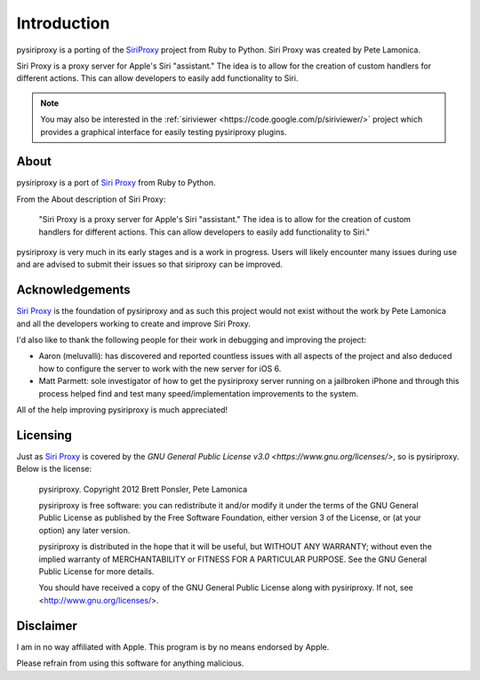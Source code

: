 ================================================================================
Introduction
================================================================================

pysiriproxy is a porting of the
`SiriProxy <https://github.com/plamoni/SiriProxy>`_ project from Ruby to
Python. Siri Proxy was created by Pete Lamonica.

Siri Proxy is a proxy server for Apple's Siri "assistant." The idea is to allow
for the creation of custom handlers for different actions. This can allow
developers to easily add functionality to Siri. 

.. note:: You may also be interested in the
   :ref:`siriviewer <https://code.google.com/p/siriviewer/>` project which
   provides a graphical interface for easily testing pysiriproxy plugins.

----------------------------------------
About
----------------------------------------

pysiriproxy is a port of `Siri Proxy <https://github.com/plamoni/SiriProxy>`_
from Ruby to Python.

From the About description of Siri Proxy:

    "Siri Proxy is a proxy server for Apple's Siri "assistant." The idea is to
    allow for the creation of custom handlers for different actions. This can
    allow developers to easily add functionality to Siri."

pysiriproxy is very much in its early stages and is a work in progress. Users
will likely encounter many issues during use and are advised to submit their
issues so that siriproxy can be improved.

----------------------------------------
Acknowledgements
----------------------------------------

`Siri Proxy <https://github.com/plamoni/SiriProxy>`_ is the foundation of
pysiriproxy and as such this project would not exist without the work by
Pete Lamonica and all the developers working to create and improve Siri Proxy.

I'd also like to thank the following people for their work in debugging and
improving the project:

- Aaron (meluvalli): has discovered and reported countless issues with
  all aspects of the project and also deduced how to configure the server
  to work with the new server for iOS 6.

- Matt Parmett: sole investigator of how to get the pysiriproxy server
  running on a jailbroken iPhone and through this process helped find and
  test many speed/implementation improvements to the system.

All of the help improving pysiriproxy is much appreciated!


----------------------------------------
Licensing
----------------------------------------

Just as `Siri Proxy <https://github.com/plamoni/SiriProxy>`_ is covered by
the `GNU General Public License v3.0 <https://www.gnu.org/licenses/>`, so is
pysiriproxy. Below is the license:

    pysiriproxy. Copyright 2012 Brett Ponsler, Pete Lamonica

    pysiriproxy is free software: you can redistribute it and/or modify
    it under the terms of the GNU General Public License as published by
    the Free Software Foundation, either version 3 of the License, or
    (at your option) any later version.

    pysiriproxy is distributed in the hope that it will be useful,
    but WITHOUT ANY WARRANTY; without even the implied warranty of
    MERCHANTABILITY or FITNESS FOR A PARTICULAR PURPOSE.  See the
    GNU General Public License for more details.

    You should have received a copy of the GNU General Public License
    along with pysiriproxy.  If not, see <http://www.gnu.org/licenses/>.


----------------------------------------
Disclaimer
----------------------------------------

I am in no way affiliated with Apple. This program is by no means
endorsed by Apple.

Please refrain from using this software for anything malicious.
